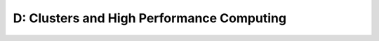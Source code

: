 D: Clusters and High Performance Computing
==========================================

.. course-table::
   :header-rows: 1
   :file: ../courses/D.yaml


.. course-table::
   :header-rows: 1
   :file: ../courses/D-extra.yaml

